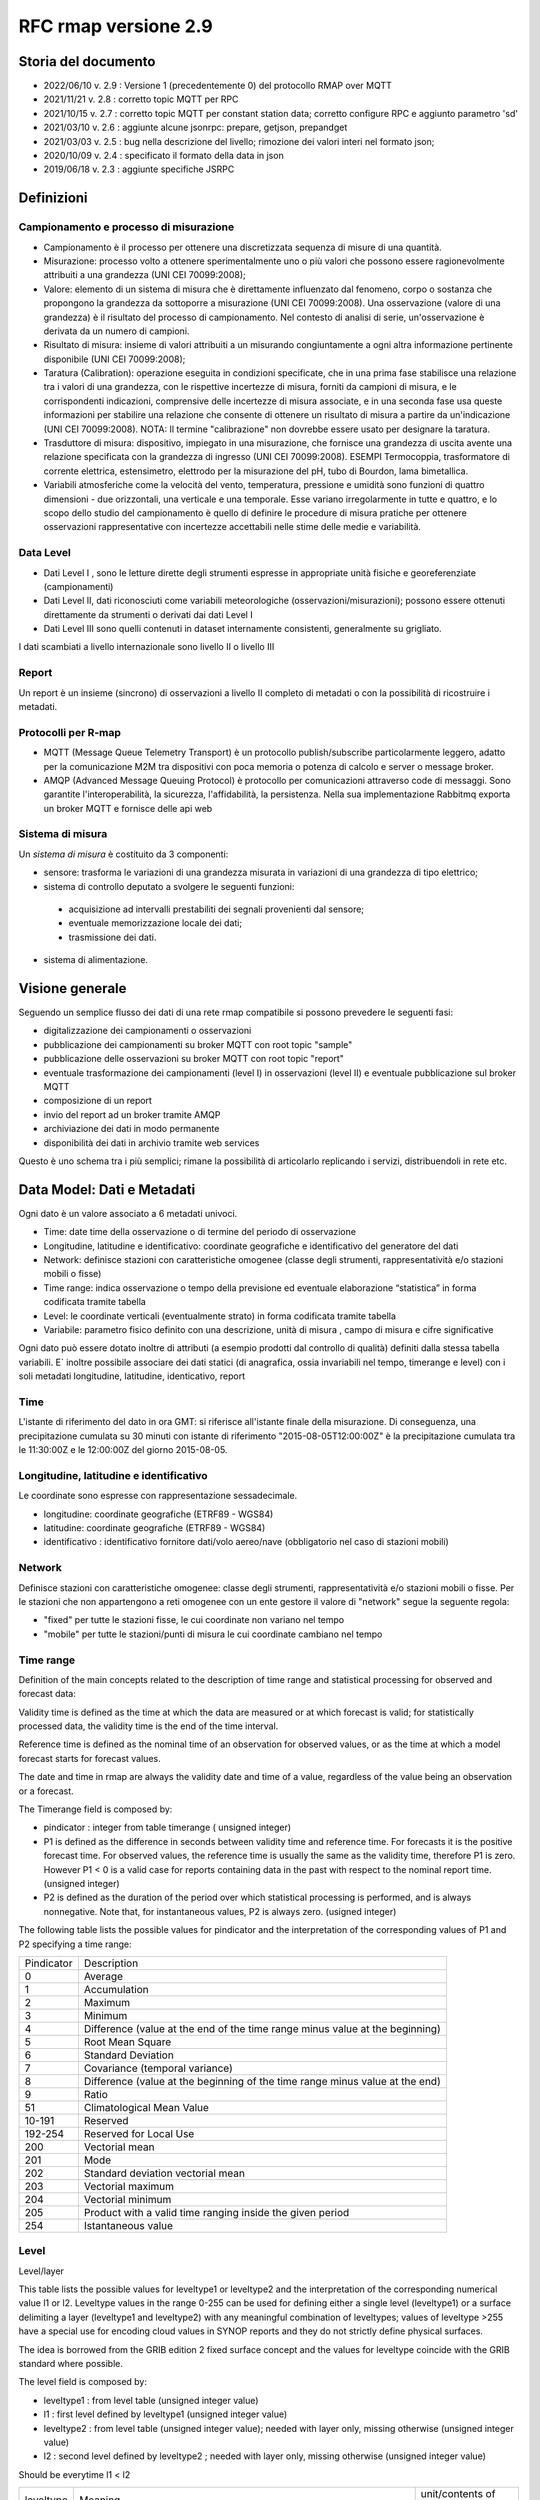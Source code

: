 RFC rmap versione 2.9
=====================

Storia del documento
--------------------

- 2022/06/10 v. 2.9 : Versione 1 (precedentemente 0) del protocollo RMAP over MQTT
- 2021/11/21 v. 2.8 : corretto topic MQTT per RPC
- 2021/10/15 v. 2.7 : corretto topic MQTT per constant station data; corretto configure RPC e aggiunto parametro 'sd'
- 2021/03/10 v. 2.6 : aggiunte alcune jsonrpc: prepare, getjson, prepandget
- 2021/03/03 v. 2.5 : bug nella descrizione del livello; rimozione dei valori interi nel formato json; 
- 2020/10/09 v. 2.4 : specificato il formato della data in json
- 2019/06/18 v. 2.3 : aggiunte specifiche JSRPC

Definizioni
-----------

Campionamento e processo di misurazione
^^^^^^^^^^^^^^^^^^^^^^^^^^^^^^^^^^^^^^^

-  Campionamento è il processo per ottenere una discretizzata sequenza
   di misure di una quantità.
-  Misurazione: processo volto a ottenere sperimentalmente uno o più
   valori che possono essere ragionevolmente attribuiti a una grandezza
   (UNI CEI 70099:2008);
-  Valore: elemento di un sistema di misura che è direttamente
   influenzato dal fenomeno, corpo o sostanza che propongono la
   grandezza da sottoporre a misurazione (UNI CEI 70099:2008). Una
   osservazione (valore di una grandezza) è il risultato del processo di
   campionamento. Nel contesto di analisi di serie, un'osservazione è
   derivata da un numero di campioni.
-  Risultato di misura: insieme di valori attribuiti a un misurando
   congiuntamente a ogni altra informazione pertinente disponibile (UNI
   CEI 70099:2008);
-  Taratura (Calibration): operazione eseguita in condizioni
   specificate, che in una prima fase stabilisce una relazione tra i
   valori di una grandezza, con le rispettive incertezze di misura,
   forniti da campioni di misura, e le corrispondenti indicazioni,
   comprensive delle incertezze di misura associate, e in una seconda
   fase usa queste informazioni per stabilire una relazione che consente
   di ottenere un risultato di misura a partire da un'indicazione (UNI
   CEI 70099:2008). NOTA: Il termine "calibrazione" non dovrebbe essere
   usato per designare la taratura.
-  Trasduttore di misura: dispositivo, impiegato in una misurazione, che
   fornisce una grandezza di uscita avente una relazione specificata con
   la grandezza di ingresso (UNI CEI 70099:2008). ESEMPI Termocoppia,
   trasformatore di corrente elettrica, estensimetro, elettrodo per la
   misurazione del pH, tubo di Bourdon, lama bimetallica.
-  Variabili atmosferiche come la velocità del vento, temperatura,
   pressione e umidità sono funzioni di quattro dimensioni - due
   orizzontali, una verticale e una temporale. Esse variano
   irregolarmente in tutte e quattro, e lo scopo dello studio del
   campionamento è quello di definire le procedure di misura pratiche
   per ottenere osservazioni rappresentative con incertezze accettabili
   nelle stime delle medie e variabilità.

Data Level
^^^^^^^^^^

-  Dati Level I , sono le letture dirette degli strumenti espresse in
   appropriate unità fisiche e georeferenziate (campionamenti)
-  Dati Level II, dati riconosciuti come variabili meteorologiche
   (osservazioni/misurazioni); possono essere ottenuti direttamente da
   strumenti o derivati dai dati Level I
-  Dati Level III sono quelli contenuti in dataset internamente
   consistenti, generalmente su grigliato.

I dati scambiati a livello internazionale sono livello II o livello III

Report
^^^^^^

Un report è un insieme (sincrono) di osservazioni a livello II completo
di metadati o con la possibilità di ricostruire i metadati.

Protocolli per R-map
^^^^^^^^^^^^^^^^^^^^

-  MQTT (Message Queue Telemetry Transport) è un protocollo
   publish/subscribe particolarmente leggero, adatto per la
   comunicazione M2M tra dispositivi con poca memoria o potenza di
   calcolo e server o message broker.
-  AMQP (Advanced Message Queuing Protocol) è protocollo per
   comunicazioni attraverso code di messaggi. Sono garantite
   l'interoperabilità, la sicurezza, l'affidabilità, la persistenza.
   Nella sua implementazione Rabbitmq exporta un broker MQTT e fornisce
   delle api web

Sistema di misura
^^^^^^^^^^^^^^^^^

Un `sistema di misura` è costituito da 3
componenti:

* sensore: trasforma le variazioni di una grandezza misurata in variazioni di una grandezza di tipo elettrico;
* sistema di controllo deputato a svolgere le seguenti funzioni:

 - acquisizione ad intervalli prestabiliti dei segnali provenienti dal
   sensore;
 - eventuale memorizzazione locale dei dati;
 - trasmissione dei dati.

*  sistema di alimentazione.

Visione generale
----------------

Seguendo un semplice flusso dei dati di una rete rmap compatibile si
possono prevedere le seguenti fasi:

-  digitalizzazione dei campionamenti o osservazioni
-  pubblicazione dei campionamenti su broker MQTT con root topic "sample"
-  pubblicazione delle osservazioni su broker MQTT con root topic "report"
-  eventuale trasformazione dei campionamenti (level I) in osservazioni
   (level II) e eventuale pubblicazione sul broker MQTT
-  composizione di un report
-  invio del report ad un broker tramite AMQP
-  archiviazione dei dati in modo permanente
-  disponibilità dei dati in archivio tramite web services

Questo è uno schema tra i più semplici; rimane la possibilità di
articolarlo replicando i servizi, distribuendoli in rete etc.

Data Model: Dati e Metadati
---------------------------

Ogni dato è un valore associato a 6 metadati univoci.

-  Time: date time della osservazione o di termine del periodo di
   osservazione
-  Longitudine, latitudine e identificativo: coordinate geografiche e
   identificativo del generatore del dati
-  Network: definisce stazioni con caratteristiche omogenee (classe
   degli strumenti, rappresentatività e/o stazioni mobili o fisse)
-  Time range: indica osservazione o tempo della previsione ed eventuale
   elaborazione “statistica” in forma codificata tramite tabella
-  Level: le coordinate verticali (eventualmente strato) in forma
   codificata tramite tabella
-  Variabile: parametro fisico definito con una descrizione, unità di
   misura , campo di misura e cifre significative

Ogni dato può essere dotato inoltre di attributi (a esempio prodotti dal
controllo di qualità) definiti dalla stessa tabella variabili. E`
inoltre possibile associare dei dati statici (di anagrafica, ossia
invariabili nel tempo, timerange e level) con i soli metadati
longitudine, latitudine, identicativo, report

Time
^^^^

L'istante di riferimento del dato in ora GMT: si riferisce all'istante
finale della misurazione. Di conseguenza, una precipitazione cumulata su
30 minuti con istante di riferimento "2015-08-05T12:00:00Z" è la
precipitazione cumulata tra le 11:30:00Z e le 12:00:00Z del giorno
2015-08-05.

Longitudine, latitudine e identificativo
^^^^^^^^^^^^^^^^^^^^^^^^^^^^^^^^^^^^^^^^

Le coordinate sono espresse con rappresentazione sessadecimale.

-  longitudine: coordinate geografiche (ETRF89 - WGS84)
-  latitudine: coordinate geografiche (ETRF89 - WGS84)
-  identificativo : identificativo fornitore dati/volo aereo/nave
   (obbligatorio nel caso di stazioni mobili)

Network
^^^^^^^

Definisce stazioni con caratteristiche omogenee: classe degli strumenti,
rappresentatività e/o stazioni mobili o fisse. Per le stazioni che non
appartengono a reti omogenee con un ente gestore il valore di "network"
segue la seguente regola:

-  "fixed" per tutte le stazioni fisse, le cui coordinate non variano
   nel tempo
-  "mobile" per tutte le stazioni/punti di misura le cui coordinate
   cambiano nel tempo

Time range
^^^^^^^^^^

Definition of the main concepts related to the description of time range
and statistical processing for observed and forecast data:

Validity time is defined as the time at which the data are measured or
at which forecast is valid; for statistically processed data, the
validity time is the end of the time interval.

Reference time is defined as the nominal time of an observation for
observed values, or as the time at which a model forecast starts for
forecast values.

The date and time in rmap are always the validity date and time of a
value, regardless of the value being an observation or a forecast.

The Timerange field is composed by:

-  pindicator : integer from table timerange ( unsigned integer)
-  P1 is defined as the difference in seconds between validity time and
   reference time. For forecasts it is the positive forecast time. For
   observed values, the reference time is usually the same as the
   validity time, therefore P1 is zero. However P1 < 0 is a valid case
   for reports containing data in the past with respect to the nominal
   report time. (unsigned integer)
-  P2 is defined as the duration of the period over which statistical
   processing is performed, and is always nonnegative. Note that, for
   instantaneous values, P2 is always zero. (usigned integer)

The following table lists the possible values for pindicator and the
interpretation of the corresponding values of P1 and P2 specifying a
time range:

+-----------------------------------+-----------------------------------+
| Pindicator                        | Description                       |
+-----------------------------------+-----------------------------------+
| 0                                 | Average                           |
+-----------------------------------+-----------------------------------+
| 1                                 | Accumulation                      |
+-----------------------------------+-----------------------------------+
| 2                                 | Maximum                           |
+-----------------------------------+-----------------------------------+
| 3                                 | Minimum                           |
+-----------------------------------+-----------------------------------+
| 4                                 | Difference (value at the end of   |
|                                   | the time range minus value at the |
|                                   | beginning)                        |
+-----------------------------------+-----------------------------------+
| 5                                 | Root Mean Square                  |
+-----------------------------------+-----------------------------------+
| 6                                 | Standard Deviation                |
+-----------------------------------+-----------------------------------+
| 7                                 | Covariance (temporal variance)    |
+-----------------------------------+-----------------------------------+
| 8                                 | Difference (value at the          |
|                                   | beginning of the time range minus |
|                                   | value at the end)                 |
+-----------------------------------+-----------------------------------+
| 9                                 | Ratio                             |
+-----------------------------------+-----------------------------------+
| 51                                | Climatological Mean Value         |
+-----------------------------------+-----------------------------------+
| 10-191                            | Reserved                          |
+-----------------------------------+-----------------------------------+
| 192-254                           | Reserved for Local Use            |
+-----------------------------------+-----------------------------------+
| 200                               | Vectorial mean                    |
+-----------------------------------+-----------------------------------+
| 201                               | Mode                              |
+-----------------------------------+-----------------------------------+
| 202                               | Standard deviation vectorial mean |
+-----------------------------------+-----------------------------------+
| 203                               | Vectorial maximum                 |
+-----------------------------------+-----------------------------------+
| 204                               | Vectorial minimum                 |
+-----------------------------------+-----------------------------------+
| 205                               | Product with a valid time ranging |
|                                   | inside the given period           |
+-----------------------------------+-----------------------------------+
| 254                               | Istantaneous value                |
+-----------------------------------+-----------------------------------+

Level
^^^^^

Level/layer

This table lists the possible values for leveltype1 or leveltype2 and
the interpretation of the corresponding numerical value l1 or l2.
Leveltype values in the range 0-255 can be used for defining either a
single level (leveltype1) or a surface delimiting a layer (leveltype1
and leveltype2) with any meaningful combination of leveltypes; values of
leveltype >255 have a special use for encoding cloud values in SYNOP
reports and they do not strictly define physical surfaces.

The idea is borrowed from the GRIB edition 2 fixed surface concept and
the values for leveltype coincide with the GRIB standard where possible.

The level field is composed by:

-  leveltype1 : from level table (unsigned integer value)
-  l1 : first level defined by leveltype1 (unsigned integer value)
-  leveltype2 : from level table (unsigned integer value); needed with layer only,
   missing otherwise (unsigned integer value)
-  l2 : second level defined by leveltype2 ; needed with layer only,
   missing otherwise (unsigned integer value)

Should be everytime l1 < l2

+-----------------------+-----------------------+-----------------------+
| leveltype             | Meaning               | unit/contents of      |
|                       |                       | l1/l2                 |
+-----------------------+-----------------------+-----------------------+
| 0                     | Reserved              |                       |
+-----------------------+-----------------------+-----------------------+
| 1                     | Ground or Water       |                       |
|                       | Surface               |                       |
+-----------------------+-----------------------+-----------------------+
| 2                     | Cloud Base Level      |                       |
+-----------------------+-----------------------+-----------------------+
| 3                     | Level of Cloud Tops   |                       |
+-----------------------+-----------------------+-----------------------+
| 4                     | Level of 0C Isotherm  |                       |
+-----------------------+-----------------------+-----------------------+
| 5                     | Level of Adiabatic    |                       |
|                       | Condensation Lifted   |                       |
|                       | from the Surface      |                       |
+-----------------------+-----------------------+-----------------------+
| 6                     | Maximum Wind Level    |                       |
+-----------------------+-----------------------+-----------------------+
| 7                     | Tropopause            |                       |
+-----------------------+-----------------------+-----------------------+
| 8                     | Nominal Top of the    |                       |
|                       | Atmosphere            |                       |
+-----------------------+-----------------------+-----------------------+
| 9                     | Sea Bottom            |                       |
+-----------------------+-----------------------+-----------------------+
| 10-19                 | Reserved              |                       |
+-----------------------+-----------------------+-----------------------+
| 20                    | Isothermal Level      | K/10                  |
+-----------------------+-----------------------+-----------------------+
| 21-99                 | Reserved              |                       |
+-----------------------+-----------------------+-----------------------+
| 100                   | Isobaric Surface      | Pa                    |
+-----------------------+-----------------------+-----------------------+
| 101                   | Mean Sea Level        |                       |
+-----------------------+-----------------------+-----------------------+
| 102                   | Specific Altitude     | mm                    |
|                       | Above Mean Sea Level  |                       |
+-----------------------+-----------------------+-----------------------+
| 103                   | Specified Height      | mm                    |
|                       | Level Above Ground    |                       |
+-----------------------+-----------------------+-----------------------+
| 104                   | Sigma Level           |                       |
+-----------------------+-----------------------+-----------------------+
| 105                   | Hybrid Level          |                       |
+-----------------------+-----------------------+-----------------------+
| 106                   | Depth Below Land      | mm                    |
|                       | Surface               |                       |
+-----------------------+-----------------------+-----------------------+
| 107                   | Isentropic (theta)    | K/10                  |
|                       | Level                 |                       |
+-----------------------+-----------------------+-----------------------+
| 108                   | Level at Specified    | Pa                    |
|                       | Pressure Difference   |                       |
|                       | from Ground to Level  |                       |
+-----------------------+-----------------------+-----------------------+
| 109                   | Potential Vorticity   | 10-9 K m2 kg-1 s-1    |
|                       | Surface               |                       |
+-----------------------+-----------------------+-----------------------+
| 110                   | Reserved              |                       |
+-----------------------+-----------------------+-----------------------+
| 111                   | Eta (NAM) Level (see  | 1/10000               |
|                       | note below)           |                       |
+-----------------------+-----------------------+-----------------------+
| 112                   | 116 Reserved          |                       |
+-----------------------+-----------------------+-----------------------+
| 117                   | Mixed Layer Depth     | mm                    |
+-----------------------+-----------------------+-----------------------+
| 118-159               | Reserved              |                       |
+-----------------------+-----------------------+-----------------------+
| 160                   | Depth Below Sea Level | mm                    |
+-----------------------+-----------------------+-----------------------+
| 161-191               | Reserved              |                       |
+-----------------------+-----------------------+-----------------------+
| 200                   | Entire atmosphere     |                       |
|                       | (considered as a      |                       |
|                       | single layer)         |                       |
+-----------------------+-----------------------+-----------------------+
| 201                   | Entire ocean          |                       |
|                       | (considered as a      |                       |
|                       | single layer)         |                       |
+-----------------------+-----------------------+-----------------------+
| 204                   | Highest tropospheric  |                       |
|                       | freezing level        |                       |
+-----------------------+-----------------------+-----------------------+
| 206                   | Grid scale cloud      |                       |
|                       | bottom level          |                       |
+-----------------------+-----------------------+-----------------------+
| 207                   | Grid scale cloud top  |                       |
|                       | level                 |                       |
+-----------------------+-----------------------+-----------------------+
| 209                   | Boundary layer cloud  |                       |
|                       | bottom level          |                       |
+-----------------------+-----------------------+-----------------------+
| 210                   | Boundary layer cloud  |                       |
|                       | top level             |                       |
+-----------------------+-----------------------+-----------------------+
| 211                   | Boundary layer cloud  |                       |
|                       | layer                 |                       |
+-----------------------+-----------------------+-----------------------+
| 212                   | Low cloud bottom      |                       |
|                       | level                 |                       |
+-----------------------+-----------------------+-----------------------+
| 213                   | Low cloud top level   |                       |
+-----------------------+-----------------------+-----------------------+
| 214                   | Low cloud layer       |                       |
+-----------------------+-----------------------+-----------------------+
| 215                   | Cloud ceiling         |                       |
+-----------------------+-----------------------+-----------------------+
| 220                   | Planetary Boundary    |                       |
|                       | Layer                 |                       |
+-----------------------+-----------------------+-----------------------+
| 222                   | Middle cloud bottom   |                       |
|                       | level                 |                       |
+-----------------------+-----------------------+-----------------------+
| 223                   | Middle cloud top      |                       |
|                       | level                 |                       |
+-----------------------+-----------------------+-----------------------+
| 224                   | Middle cloud layer    |                       |
+-----------------------+-----------------------+-----------------------+
| 232                   | High cloud bottom     |                       |
|                       | level                 |                       |
+-----------------------+-----------------------+-----------------------+
| 233                   | High cloud top level  |                       |
+-----------------------+-----------------------+-----------------------+
| 234                   | High cloud layer      |                       |
+-----------------------+-----------------------+-----------------------+
| 235                   | Ocean Isotherm Level  | K/10                  |
+-----------------------+-----------------------+-----------------------+
| 240                   | Ocean Mixed Layer     |                       |
+-----------------------+-----------------------+-----------------------+
| 241                   | Ordered Sequence of   |                       |
|                       | Data                  |                       |
+-----------------------+-----------------------+-----------------------+
| 242                   | Convective cloud      |                       |
|                       | bottom level          |                       |
+-----------------------+-----------------------+-----------------------+
| 243                   | Convective cloud top  |                       |
|                       | level                 |                       |
+-----------------------+-----------------------+-----------------------+
| 244                   | Convective cloud      |                       |
|                       | layer                 |                       |
+-----------------------+-----------------------+-----------------------+
| 245                   | Lowest level of the   |                       |
|                       | wet bulb zero         |                       |
+-----------------------+-----------------------+-----------------------+
| 246                   | Maximum equivalent    |                       |
|                       | potential temperature |                       |
|                       | level                 |                       |
+-----------------------+-----------------------+-----------------------+
| 247                   | Equilibrium level     |                       |
+-----------------------+-----------------------+-----------------------+
| 248                   | Shallow convective    |                       |
|                       | cloud bottom level    |                       |
+-----------------------+-----------------------+-----------------------+
| 249                   | Shallow convective    |                       |
|                       | cloud top level       |                       |
+-----------------------+-----------------------+-----------------------+
| 251                   | Deep convective cloud |                       |
|                       | bottom level          |                       |
+-----------------------+-----------------------+-----------------------+
| 252                   | Deep convective cloud |                       |
|                       | top level             |                       |
+-----------------------+-----------------------+-----------------------+
| 253                   | Lowest bottom level   |                       |
|                       | of supercooled liquid |                       |
|                       | water layer           |                       |
+-----------------------+-----------------------+-----------------------+
| 254                   | Highest top level of  |                       |
|                       | supercooled liquid    |                       |
|                       | water layer           |                       |
+-----------------------+-----------------------+-----------------------+
| 256                   | Clouds                |                       |
+-----------------------+-----------------------+-----------------------+
| 257                   | Information about the |                       |
|                       | station that          |                       |
|                       | generated the data    |                       |
+-----------------------+-----------------------+-----------------------+
| 258                   | (use when ltype1=256) |                       |
|                       | Cloud Data group, L1  |                       |
|                       | = 1 low clouds, 2     |                       |
|                       | middle clouds, 3 high |                       |
|                       | clouds, 0 others      |                       |
+-----------------------+-----------------------+-----------------------+
| 259                   | (use when ltype1=256) |                       |
|                       | Individual cloud      |                       |
|                       | groups, L1 = group    |                       |
|                       | number                |                       |
+-----------------------+-----------------------+-----------------------+
| 260                   | (use when ltype1=256) |                       |
|                       | Cloud drift, L1 =     |                       |
|                       | group number          |                       |
+-----------------------+-----------------------+-----------------------+
| 261                   | (use when ltype1=256) |                       |
|                       | Cloud elevation, L1 = |                       |
|                       | group number; (use    |                       |
|                       | when ltype1=264) L2 = |                       |
|                       | swell wave group      |                       |
|                       | number                |                       |
+-----------------------+-----------------------+-----------------------+
| 262                   | (use when ltype1=256) |                       |
|                       | Direction and         |                       |
|                       | elevation of clouds,  |                       |
|                       | L1 is ignored         |                       |
+-----------------------+-----------------------+-----------------------+
| 263                   | (use when ltype1=256) |                       |
|                       | Cloud groups with     |                       |
|                       | bases below station   |                       |
|                       | level, L1 = group     |                       |
|                       | number                |                       |
+-----------------------+-----------------------+-----------------------+
| 264                   | Waves                 |                       |
+-----------------------+-----------------------+-----------------------+
| 265                   | Non-physical data     | engineering ordinal   |
|                       | level                 | level                 |
+-----------------------+-----------------------+-----------------------+

Variabile
^^^^^^^^^

La tabella B (vedi codifica BUFR del WMO) descrive i dati e la loro
eventuale codifica.

I dati possono essere inviati come numeri a virgola mobile o stringhe di caratteri.
Il formato consigliato è quello a stringhe di caratteri per
evitare problemi di troncamento nella rappresentazione dei valori
visto che al suo interno la rappresentazione è intera.
La rappresentazione di valori numerici nel formato a stringa di caratteri  si ottiene 
convertendo la rappresentazione del valore in intero con segno in
una rappresentazione decimale in una stringa (es. "27315" per una
temperatura di 273.15K) Il valore intero con segno si ottiene
moltiplicando il valore rappresentato con la unità di misura
descritta da "units" per il fattore di scala "scale".

Le restanti colonne della tabella B vengono utilizzate nella de/codifica
in formato Bufr e Crex. Fare riferimento a
http://www.wmo.int/pages/prog/www/WMOCodes.html

Description
^^^^^^^^^^^

The description in table B is a simple description of the data.

Units
^^^^^

The units of Table B entries refer to the format of how the data is
represented. The data may be numeric or character. When data is in
character form, the character representation is always according to the
CCITT International Alphabet No. 5. The units may also refer to a code
or flag table, where the code or flag table is described in the WMO
Manual On Codes or if not provided by WMO defined as local table. Other
units are in Standard International (SI) units, such as meters or
degrees Kelvin.

Scale
^^^^^

The scale refers to the power of 10 that the element has been multiplied
by in order to retain the desired precision in the transmitted data when
the integer format is used. For example, the units of temperature are
whole Kelvin degrees in Table B. But this is not precise enough for most
usages, therefore the elements are to be multipli ed by 100 (10^2) so
that the transmitted precision will be centidegrees, a more useful
precision. On the other hand, the (SI) unit of pressure in Table B is
Pascal, a rather small unit that would result in unnecessarily precise
numbers being transmitted. The BUFR Ta ble B calls for pressure to be
divided by 10 (10^-1) resulting in a transmitted unit of 10ths of hPa,
or tenths of millibars, a more reasonable precision for meteorological
usage.

Other values in the table B used in Bufr de/coding
^^^^^^^^^^^^^^^^^^^^^^^^^^^^^^^^^^^^^^^^^^^^^^^^^^

The reference value is a value that is to be subtracted from the data
after multiplication by the scale factor, if any, before encoding into
Section 4 in order to produce, in all cases, a positive value. In the
case of lati tude and longitude, south latitude and west longitude are
negative before applying the refe rence value. If, for example, a
position of 35.50 degrees south latitude were being encoded, multiplying
-35.50 by 100 (scale of 2) would produce -3550. Subtracting the refere
nce value -9000 would give 5450 that would be encoded.

To obtain the original value in decoding, adding back the -9000
reference value to 5450 would result in -3550, then dividing by the
scale (100) would obtain -35.50.

The data width of Table B entries is a count of how many bits the
largest possible value of an individual data item occupies.

Tabella variabile (B table)
^^^^^^^^^^^^^^^^^^^^^^^^^^^

B table example; SAMPLE VALUES ONLY ! (the full table is big !)

Get the full table from:
https://github.com/ARPA-SIMC/dballe/blob/master/tables/dballe.txt

+-----------------+-----------------+-----------------+-----------------+
| Code            | Description     | Units           | Scale           |
+-----------------+-----------------+-----------------+-----------------+
| 001001          | WMO BLOCK       | Numeric         | 0               |
|                 | NUMBER          |                 |                 |
+-----------------+-----------------+-----------------+-----------------+
| 001002          | WMO STATION     | Numeric         | 0               |
|                 | NUMBER          |                 |                 |
+-----------------+-----------------+-----------------+-----------------+
| 001006          | AIRCRAFT FLIGHT | Character       | 0               |
|                 | NUMBER          |                 |                 |
+-----------------+-----------------+-----------------+-----------------+
| 001007          | SATELLITE       | CODE TABLE 1007 | 0               |
|                 | IDENTIFIER      |                 |                 |
+-----------------+-----------------+-----------------+-----------------+
| 001008          | AIRCRAFT        | Character       | 0               |
|                 | REGISTRATION    |                 |                 |
|                 | NUMBER OR OTHER |                 |                 |
|                 | IDENTIFICATION  |                 |                 |
+-----------------+-----------------+-----------------+-----------------+
| 001011          | SHIP OR MOBILE  | Character       | 0               |
|                 | LAND STATION    |                 |                 |
|                 | IDENTIFIER      |                 |                 |
+-----------------+-----------------+-----------------+-----------------+
| 001012          | DIRECTION OF    | DEGREE TRUE     | 0               |
|                 | MOTION OF       |                 |                 |
|                 | MOVING          |                 |                 |
|                 | OBSERVING       |                 |                 |
|                 | PLATFORM*\*     |                 |                 |
+-----------------+-----------------+-----------------+-----------------+
| 001013          | SPEED OF MOTION | M/S             | 0               |
|                 | OF MOVING       |                 |                 |
|                 | OBSERVING       |                 |                 |
|                 | PLATFORM\*      |                 |                 |
+-----------------+-----------------+-----------------+-----------------+
| 012101          | TEMPERATURE/DRY | K               | 2               |
|                 | -BULB           |                 |                 |
|                 | TEMPERATURE     |                 |                 |
+-----------------+-----------------+-----------------+-----------------+
| 012102          | WET-BULB        | K               | 2               |
|                 | TEMPERATURE     |                 |                 |
+-----------------+-----------------+-----------------+-----------------+
| 012103          | DEW-POINT       | K               | 2               |
|                 | TEMPERATURE     |                 |                 |
+-----------------+-----------------+-----------------+-----------------+

Formati
-------

L'accentramento dei dati della rete comprende due passaggi:

-  composizione di un report composto da una selezione di osservazioni
   (sincrone) di tipo II
-  invio a un concentratore tramite protocollo AMQP

BUFR
^^^^

Il formato BUFR è definito dal WMO:
http://www.wmo.int/pages/prog/www/WMOCodes.html

Sono utilizzabili solo alcuni template definiti dal WMO o da ECMWF:

-  acars-ecmwf - ACARS ECMWF (4.145)
-  acars-wmo - ACARS WMO
-  airep-ecmwf - AIREP ECMWF (4.142)
-  amdar-ecmwf - AMDAR ECMWF (4.144)
-  amdar-wmo - AMDAR WMO
-  buoy - Buoy (1.21)
-  metar - Metar (0.140)
-  pilot-ecmwf - Pilot (2.91)
-  pilot-wmo - Pilot (2.1, 2.2, 2.3)
-  pollution - Pollution (8.171)
-  ship - Synop ship (autodetect)
-  ship-abbr - Synop ship (abbreviated) (1.9)
-  ship-auto - Synop ship (auto) (1.13)
-  ship-plain - Synop ship (normal) (1.11)
-  ship-reduced - Synop ship (reduced) (1.19)
-  ship-second - Synop ship (second record) (1.12)
-  ship-wmo - Ship WMO
-  synop-ecmwf - Synop ECMWF (autodetect) (0.1)
-  synop-ecmwf-auto - Synop ECMWF land auto (0.3)
-  synop-ecmwf-land - Synop ECMWF land (0.1)
-  synop-ecmwf-land-high - Synop ECMWF land high level station (0.1)
-  synop-wmo - Synop WMO (0.1)
-  temp-ecmwf - Temp ECMWF (autodetect)
-  temp-ecmwf-land - Temp ECMWF land (2.101)
-  temp-ecmwf-ship - Temp ECMWF ship (2.102)
-  temp-radar - Temp radar doppler wind profile (6.1)
-  temp-ship - Temp ship (autodetect)
-  temp-wmo - Temp WMO (2.101)

E' possibile e consigliato usare un template denominato "generic"
specifico per il Data Model descritto sopra con il quale è possibile la
codifica di tutti i dati pubblicabili secondo lo standard RMAP.

generic template
^^^^^^^^^^^^^^^^

Il template generic non è qui documentato in quanto al momento non
esistono specifiche stabili. Per la scrittura e lettura di un messaggio
BUFR con template "generic" si consiglia vivamente l'utilizzo della
libreria software DB-all.e https://github.com/ARPA-SIMC/dballe anche
tramite tools disponibili.

Json
^^^^

Ogni oggetto json è un report con tutti i dati di una certa stazione per
un certo istante di riferimento.

La stazione è identificata univocamente dai seguenti campi:

-  \`ident`: identificativo della stazione (necessario solo se
   la stazione è mobile, nullo per stazioni fisse).
-  \`lon`: longitudine
-  \`lat`: latitudine
-  \`network`: nome della rete a cui appartiene la stazione (minuscolo).

Le latitudini e longitudini devono essere scritte come coordinate
geodetiche espresse in sessadecimale, come numero intero dopo aver
moltiplicato per 10^5 (quindi espresso in 10^-5 gradi sessadecimali).

L'istante di riferimento è il campo \`datetime\` che si
riferisce all'istante finale della misurazione. Di conseguenza, una
precipitazione cumulata su 30 minuti con istante di riferimento
"2015-08-05T12:00:00Z" è la precipitazione cumulata tra le 11:30:00Z e
le 12:00:00Z del giorno 2015-08-05.
Il formato è ISO 8601 con alcune limitazioni:
``YYYY-MM-DDTHH:MM:SSZ``. Uno spazio è accettato al posto di ``T``,
il carattere ``Z`` alla fine può essere omesso. Il formato
``YYYY-MM-DDTHH:MM:SSZ`` rimane quello consigliato.

I dati sono nel campo \`data\` sotto forma di array. Ogni elemento
dell'array è un oggetto con i seguenti campi:

-  livello: coordinate verticali. Si veda il capitolo dedicato.
-  timerange: definisce il periodo di tempo e l'eventuale processamento
   (e.g. dato istantaneo, media oraria, etc). Si veda il capitolo
   dedicato.
-  vars: oggetto i cui campi sono i codici della tabella B locale, i.e.
   i parametri misurati (vedi tabella relativa). Ognuno di questi è
   associato ad un oggetto con i campi \`v\` (il valore) e \`a\`
   (oggetto degli attributi del dato, in cui i campi sono altri codici
   della tabella B a cui è associato un valore).

Tra questi, un solo elemento non ha i campi \`level\` e \`timerange`.
Tali dati sono relativi a dati invarianti della stazione in se (e.g. il
nome, l'altezza, etc.)

Esempio
^^^^^^^

Stazione fissa (`ident: null`) delle rete (`network`) \`rer\`
posizionata nel punto \`(9.15454, 4451485)\` (`lon`, \`lat`) con i
seguenti dati (`data`) statici (l'elemento dell'array che non ha
\`level\` e \`timerange`):

-  Nome della stazione (`B01019`): 'Torriglia'
-  Altezza della stazione (`B07030`): 769.0m
-  Altezza barometrica della stazione (`B07031`): 769.0m

E per l'istante di riferimento "2015-07-30T15:30:00Z" ha registrato i
seguenti dati:

-  Al suolo (`level: [1, null, null, null]`) le seguenti cumulate orarie
   (`timerange: [1, 0, 3600]`):

   -  Precipitazione (`B13011`): 0.0

-  A 2m dal suolo (`level: [103, 2000, null, null]`) i seguenti valori
   istantanei:

   -  Temperatura (`B12101`): 297.15K. Il dato è stato invalidato
      manualmente (attributo \`B33196: 1`).
   -  Umidità relativa (`B13003`): 50%

::      

   {
       "ident": null,
       "network": "rer",
       "lon": 915454,
       "date": "2015-07-30T15:30:00Z",
       "lat": 4451485,
       "data": [
           {
               "vars": {
                   "B01019": {
                       "v": "Torriglia"
                   },
                   "B07030": {
                       "v": 769.0
                   },
                   "B07031": {
                       "v": 769.0
                   }
               }
           },
           {
               "timerange": [
                   1,
                   0,
                   3600
               ],
               "vars": {
                   "B13011": {
                       "a": {
                       },
                       "v": 0.0
                   }
               },
               "level": [
                   1,
                   null,
                   null,
                   null
               ]
           },
           {
               "timerange": [
                   254,
                   0,
                   0
               ],
               "vars": {
                   "B12101": {
                       "a": {
                           "B33196": 1
                       },
                       "v": 297.15
                   },
                   "B13003": {
                       "a": {
                       },
                       "v": 50
                   }
               },
               "level": [
                   103,
                   2000,
                   null,
                   null
               ]
           }
       ]
   }


JSON Lines text format
^^^^^^^^^^^^^^^^^^^^^^

In alternativa al formato json è possibile utilizzare questa variante
che in molti casi risulta vantaggiosa.

La documentazione del formato JSON Lines text format, chiamato anche
newline-delimited JSON è reperibile qui: http://jsonlines.org/

Protocolli
----------

L'accentramento dei dati della rete può essere effettuato a differenti
livelli determinati dall'hardware disponibile, dal tipo di connettività
e dai dati da inviare:

-  invio dei dati (campionamenti o osservazioni) a un broker tramite
   protocollo MQTT
-  invio di un report composto da un insieme di osservazioni (sincrone)
   di tipo II a un broker tramite protocollo AMQP

Dati e Metadati su MQTT
^^^^^^^^^^^^^^^^^^^^^^^

Versioni del protocollo utilizzabili
^^^^^^^^^^^^^^^^^^^^^^^^^^^^^^^^^^^^

MQTT protocol versions 3.1 and 3.1.1

Non utilizzare SSL/TLS

Autenticazione
^^^^^^^^^^^^^^

MQTT provides username/password authentication as part of the protocol.
To pubblish mqtt messages on a rmap server follow standard registration
procedure on rmap server and get username and password.

Quality of Service
^^^^^^^^^^^^^^^^^^

E possibile utilizzare Quality of Service 0 o 1. Ovviamente quando
possibile è consigliato utilizzare QoS 1.

Client ID
^^^^^^^^^

MQTT 3.1.1 allows clients to connect with a zero length client id and
have the broker generate a client id for them. Use this method as
alternative method to the only allowed method that is to use an ID
starting with the username used in authentication.

.. _data-level-1:


Root topics
^^^^^^^^^^^

root topic:

::

   <version>/<data_level>


maint topic:

::

   <version>/maint


rpc topic:

::

   <version>/rpc



Version
^^^^^^^

Versione del protocollo RMAP over MQTT

attualmente corrisponde alla versione:

::

   1


Data Level
^^^^^^^^^^

-  I dati pubblicati nel root topic MQTT:

   ::

      sample

appartengono solo al data level type I

-  I dati pubblicati nel root topic MQTT:

   ::

      report

appartengono solo al data level type II

Stato della connessione
^^^^^^^^^^^^^^^^^^^^^^^

Alla connessione deve essere inviato dalla stazione una eventuale
segnalazione di sconnessione gestita male con will (retained):

::
   
   <roottopic>/USER/IDENT/COORDS/NETWORK/254,0,0/265,0,-,-/B01213/

payload : **{'v': 'error01'}**

poi questo messaggio viene "ricoperto" con:

::
   
   <mainttopic>/USER/IDENT/COORDS/NETWORK/254,0,0/265,0,-,-/B01213/

payload : **{ "v": "conn"}**

alla disconnessione allo stesso topic dovrà essere inviato:

payload : **{ 'v': 'disconn'}**

Data e Constant Data
^^^^^^^^^^^^^^^^^^^^

Data
''''

Ogni topic corrisponde ai metadati univoci, mentre il payload è composto
dal valore, eventuali attributi e dall'instante temporale. Json è il
formato per il payload.

Forma simbilica del topic:

::
   
   <roottopic>/USER/IDENT/COORDS/NETWORK/TRANGE/LEVEL/VAR

-  **USER**: utente che pubblica i dati
-  **IDENT**: identificativo della stazione per stazioni mobili, “”
   (campo vuoto) per stazioni fisse
-  **COORDS**: nella forma lon,lat. Le coordinate sono espresse con
   rappresentazione sessadecimale nella forma int(valore*10^5) con
   eventuale segno negativo
-  **NETWORK**: etichetta massimo 16 caratteri
-  **TRANGE**: nella forma indicator,p1,p2; Indicator e p2 interi senza
   segno, p1 intero con eventuale segno negativo. “-” per valori non
   significativi
-  **LEVEL**: nella forma type1,l1,type2,l2; Type1, type2 interi con
   eventuale segno negativo, l1e l2 interi con eventuale segno negativo.
   “-” per valori non significativi
-  **VAR**: nella forma BXXYYY come da tabelle B codice BUFR WMO

Il payload è in formato JSON: **{ “v”: VALUE, “t”: TIME, “a”: {
“BXXYYY”: VALUE, … } }**

-  **VALUE**: valore in formato intero o a virgola mobile o stringa
   (vedi specifiche precedenti)
-  **TIME**: formato YYYY-mm-ddTHH:MM:SS.MSC (secondi e millisecondi
   opzionali) un sottoinsime delle specifiche in
   https://tools.ietf.org/html/rfc3339

Gli attributi (“a”) solitamente per controllo di qualità sono opzionali;
la chiave fa riferimento alla tabella B e VALUE ha la stessa
rappresentazione di VALUE descritto sopra.

Constant Data
'''''''''''''

I metadati per i dati costanti (anagrafica) sono caratterizzati da
questo topic:

::
   
   <roottopic>/USER/IDENT/COORDS/NETWORK/-,-,-/-,-,-,-/VAR

con payload simile a quello dei dati, in particolare dovrà essere omessa
la chiave “t”.

payload : **{ “v”: VALUE, “a”: { “BXXYYY”: VALUE, … } }**

Estensioni
^^^^^^^^^^

Queste estensioni sono state create per ottimizzare in alcuni casi
l'invio dei dati. Possono essere utilizzate solo quando il loro utilizzo
comporti un risparmio sul numero di byte necessari per la trasmissione.

Prima forma contratta tabella D
'''''''''''''''''''''''''''''''

In questa forma contratta non è previsto l'invio di attributi del dato.
In questa forma contratta non è necessario inviare messaggi relativi
allo stato della connessione.

Il topic e come quello della forma standard senza l'ultimo parametro
"VAR". Ad esempio:

::
   
   <roottopic>/myuser//1131908,4449301/fixed/254,0,0/103,2000,-,-

Il payload prevede due parametri:

-  'd' che descrive quale elemento della tabella D è preso in
   considerazione
-  'p' con un array di valori corrispondenti ai "VAR" descritti
   nell'elemento in tabella D

Ad esempio:

::
   
   {"d":50,"p":[1,2,3,4,5,6,7,8,9,10,11,12,13,14,15,16,17,18,19,20,21,22,23,24]}

Tabella D
         
::
   
   dtable={"50":["B49198","B49199","B49200","B49201","B49202","B49203","B49204",
                 "B49205","B49206","B49207","B49208","B49209","B49210","B49211",
                 "B49212","B49213","B49214","B49215","B49216","B49217","B49218",
                 "B49219","B49220","B49221"],
           "51":["B11211","B11212","B11213","B11214","B11215","B11216"],
           "52":["B49198","B49199","B49200","B49201","B49202","B49203","B49204",
                 "B49205","B49206","B49207","B49208","B49209"]}

Seconda forma contratta tabella E
'''''''''''''''''''''''''''''''''

In questa forma contratta non è previsto l'invio di attributi del dato.
In questa forma contratta non è necessario inviare messaggi relativi
allo stato della connessione. Il topic e come quello della forma
standard senza i parametri "VAR", "LEVEL" e "TRANGE". Ad esempio:

::
   
   <roottopic>/myuser//1131908,4449301/fixed

Il payload prevede due parametri:

-  ''e' che descrive quale elemento della tabella E è preso in
   considerazione
-  'p' con un array di valori corrispondenti ai "VAR", "LEVEL" e
   'TRANGE' descritti nell'elemento in tabella E

Ad esempio:

::
   
   {"p":[27315,73],"e":1}

Tabella E
         
::
   
   # template 1: temperature and humidity``
     etable={"1":{"B12101"={"timerange":"254,0,0","level":"103,2000,-,-"},
                  "B13003"={"timerange":"254,0,0","level":"103,2000,-,-"}},
   # template 2: temperature, humidity and PM2.5
             "2":{"B12101"]={"timerange":"254,0,0","level":"103,2000,-,-"},
                  "B13003"]={"timerange":"254,0,0","level":"103,2000,-,-"},
                  "B15198"]={"timerange":"254,0,0","level":"103,2000,-,-"}}
   }

Remote procedure over MQTT
^^^^^^^^^^^^^^^^^^^^^^^^^^

Le RPC sono in formato json (json-rpc) e utilizzano due topics MQTT:

-  topiccom è il topic utilizzato per l'invio delle richieste RPC al
   server

::
   
   <rpctopic>/USER/IDENT/COORDS/NETWORK/com

-  topicres è il topic utilizzato dal server per le
   risposte.

::
   
   <rpctopic>/USER/IDENT/COORDS/NETWORK/res
   
IDENT corrisponde all'utente utilizzato per l'autenticazione al broker MQTT.

Il payload seguirà le specifiche `JSON-RPC 2.0
Specification <https://www.jsonrpc.org/specification>`__

Ogni payload comando/risposta Jsonrpc non deve superare i 144 caratteri.

Non sono ammessi accessi concorrenziali e ogni utente è tenuto a gestire
di conseguenza gli accessi.

Remote procedure supportate
'''''''''''''''''''''''''''

configure
      

Configura la stazione.

parametri:

-  bool reset: se true riporta le configurazioni ai valori di default e
   rimuove ogni sensore precedentemente configurato; questa operazione è
   la prima ad essere effettuata dal server (default false)
-  char datalevel: "sample" o "report"; prima parte del topic di
   pubblicazione su MQTT per i dati (default "report")
-  char network: "fixed" o "mobile"; prima parte del topic di
   pubblicazione su MQTT per i dati (default "fixed")
-  int lat: latitudine espressa con rappresentazione sessadecimale nella
   forma int(valore*10^5) con eventuale segno negativo
-  int lon: longitudine espressa con rappresentazione sessadecimale
   nella forma int(valore*10^5) con eventuale segno negativo
-  char mqttmainttopic: prima parte del topic di pubblicazione su MQTT per
   i messaggi di funzionamento (default "maint")
-  int sampletime: intervallo tra le misure in secondi (default 900)
-  char mqttserver: server MQTT (default "rmap.cc")
-  char mqttuser: MQTT user ( no default)
-  char mqttpass: MQTT password ( no default)
-  char ntpserver: NTP server (no default)
-  array int[6] date: set date and time [esempio: 2014,2,10,18,45,18]
   (no default)
-  array byte mac[6]: ethernet mac address (esempio: use (0,0,0,0,0,1)
   for board1, use (0,0,0,0,0,2) for board2 etc.) (no default)
-  JSON object sd:
   
   -  char btable: constant station data (e.g. station name and heigth)
      coded as described by bufr table B btable and written as string

-  bool save: if true save configuration into permanent memory; questa
   operazione è l'ultima ad essere effettuata dal server (default false)
-  array sens:

   -  char tr: timerange (esempio: '1,0,60') (no default)
   -  char lev: level (esempio '1,-,-,-') (no default)
   -  char var: variabile tabella B (esempio 'B13011') (no default)
   -  any ext: configurazione relativa a una implementazione specifica
      di un sensore nella stazione OPZIONALE:
      
ad esempio nella implementazione Stima ext contiene:

-  char driver: driver locale del sensore
-  char type: driver remoto
-  int address: address I2C

esempi:

-  reset, configurazione e salvatataggio in una unica RPC

::
   
   {"jsonrpc": "2.0", "method": "configure", "params": {"reset":true,"save":true,"mqttserver":"rmap.cc", "sensors":[{"mqttpath":"105,2000,,/1,0,900", ext":{"driver":"HIH"}}]}, "id": 0}

-  reset, configurazione, addizione sensori e salvataggio in differenti
   RPC

::

   {"jsonrpc": "2.0", "method": "configure", "params": {"reset":true,}, "id": 0}
   {"jsonrpc": "2.0", "method": "configure", "params": {"sd": {"B01019": "test station"}}, "id": 0}
   {"jsonrpc": "2.0", "method": "configure", "params": {"sd": {"B07030": "20"}}, "id": 0}
   {"jsonrpc": "2.0", "method": "configure", "params": {"mqttserver":"rmap.cc", "mqttuser":"myuser", "mqttpass":"mypassword"}, "id": 1}
   {"jsonrpc": "2.0", "method": "configure", "params": {"datalevel":"report", "network":"fixed", "lon":1112345, "lat":4412345}, "id": 1}
   {"jsonrpc": "2.0", "method": "configure", "params": {"sens":[{"tr":"1,0,60", "lev":"1,-,-,-", "var":"B130111", ext":{"driver":"HIH"}}]}, "id": 2}
   {"jsonrpc": "2.0", "method": "configure", "params": {"sens":[{"tr":"254,0,0", "lev":"105,2000,-,-", "var":"B12101", ext":{"driver":"TMP"}}]}, "id": 3}
   {"jsonrpc": "2.0", "method": "configure", "params": {"save":true}, "id": 4}

- pinout
      

Attuatore che accende/spegne uno o più pin.

parametri:

-  array di oggetti con la seguente struttura:

   -  integer n: pin number
   -  bool s: true=on; false=off

::

   {"jsonrpc": "2.0", "method": "pinout", "params": [{"n":4,"s":true},{"n":5,"s":false}], "id": 0}

- recovery
        

Richiede il re-invio dei dati non trasmessi al server; senza parametri

esempio:

::

   {"jsonrpc": "2.0", "method": "recovery", "id": 0}

- resend
      

Richiede il re-invio dei dati non trasmessi al server da una data
iniziale a una data finale

-  int[6] dts: start date and time; anno, mese, giorno, ora, minuti,
   secondi [esempio: 2014,2,10,18,45,18]
-  int[6] dte: end date and time; anno, mese, giorno, ora, minuti,
   secondi [esempio: 2015,3,25,12,0,0]

esempio:

::
   
   {"jsonrpc": "2.0", "method": "resend", "params": {"dts":[2014,2,10,18,45,18],"dte":[2015,3,25,12,0,0] }, "id": 0}

reboot
      

Richiede il riavvio della stazione

parametri:

-  bool update: true=update firmware available on SDcard

esempio:

::
   
   {"jsonrpc": "2.0", "method": "reboot","params": {"update":true}, "id": 0}


prepare
      

Richiede l'attivazione di un sensore e inizio misurazione.

parametri:

-  int    node: nodo per l'eventuale comunicazione radio
-  char driver: nome del driver del sensore (trasporto) ( 3 caratteri)
-  char   type: nome del tipo del sensore ( driver sensore) (3 caratteri)
-  int address: indirizzo del sensore

ritorna:

-  int waittime: tempo di attesa prima di poter richiedere il risultato della misura (millisec)
   
esempio:

::
   
   {"jsonrpc": "2.0", "method": "prepare", "params": {"node":1, "driver":"I2C", "type":"TMP", "address":72}, "id": 0}

getjson
      

Richiede i valori delle misure; necessita una precedente rpc "prepare"

parametri:

-  int    node: nodo per l'eventuale comunicazione radio
-  char driver: nome del driver del sensore (trasporto) ( 3 caratteri)
-  char   type: nome del tipo del sensore ( driver sensore) (3 caratteri)
-  int address: indirizzo del sensore

ritorna una serie di Bcode:value :

-  char Bcode: codice della variabile come da tabella B
-  int  value: valore della misura espresso come intero   
   
esempio:

::
   
   {"jsonrpc": "2.0", "method": "getjson", "params": {"node":1, "driver":"I2C", "type":"TMP", "address":72}, "id": 0}

   {"jsonrpc":"2.0","result":{"B12101":27315},"id":0}


prepandget
      
Prepara il sensore per le misure e dopo apportuna attesa restituisce i valori delle misure.

parametri:

-  int    node: nodo per l'eventuale comunicazione radio
-  char driver: nome del driver del sensore (trasporto) ( 3 caratteri)
-  char   type: nome del tipo del sensore ( driver sensore) (3 caratteri)
-  int address: indirizzo del sensore

ritorna una serie di Bcode:value :

-  char Bcode: codice della variabile come da tabella B
-  int  value: valore della misura espresso come intero   
   
esempio:

::
   
   {"jsonrpc": "2.0", "method": "prepandget", "params": {"node":1, "driver":"I2C", "type":"TMP", "address":72}, "id": 0}

   torna:
   {"jsonrpc":"2.0","result":{"B12101":27315},"id":0}

   
   
HTTP
^^^^

E' possibile utilizzare il protocollo http con una get per inviare i
dati; la get http sarà immediatamente convertita dal server in una "pub"
al broker mqtt. Http è molto inefficiente rispetto mqtt e qui è
utilizzato solo come "bridge" a mqtt quando dovesse essere necessario.

I parametri della get sono:

-  **topic** il topic mqtt
-  **payload** il payload mqtt
-  **username** username dell'utente
-  **password** password dell'utente
-  **time** richiede data e ora nella risposta del server (opzionale)

Se l'invio dei dati ha successo la risposta terminerà con la stringa
"OK".

Ad esempio:

-  get:

::
   
   http://rmap.cc/http2mqtt/?user=<myuser>&password=<password>&topic=1/sample/<myuser>//945000,4530000/fixed/1,0,60/1,-,-,-/B13011&payload={"v":0, "t":"2015-07-30T15:30:00"}

risposta:

``OK``

Per dati non differiti è possibile omettere la chiave "t" nel payload.

-  get:

::
   
   http://rmap.cc/http2mqtt/?user=<myuser>&password=<password>&topic=1/sample/<myuser>//945000,4530000/fixed/1,0,60/1,-,-,-/B13011&payload={"v":0}

risposta:

``OK``

-  get:

::
   
   http://rmap.cc/http2mqtt/?time

risposta:

``19/06/18,13:06:59+00 please set topic``

AMQP
^^^^

AMQP is a binary messaging protocol and semantic framework for
microservices and enterprise messaging.

https://www.rabbitmq.com/resources/specs/amqp0-9-1.pdf

Versioni del protocollo supportate
^^^^^^^^^^^^^^^^^^^^^^^^^^^^^^^^^^

-  0-9-1
-  0-9
-  0-8

.. _autenticazione-1:

Autenticazione
^^^^^^^^^^^^^^

La pubblicazione dei messaggi è ammessa solo dopo autenticazione.

L'autenticazione si effettua tramite una coppia username/password
fornite dall'amministratore del server.

Tls
^^^

L'uso di TLS (amqps) non è richiesto, ma potrà essere implementato in
future versioni di queste specifiche.

Formati dei messaggi
^^^^^^^^^^^^^^^^^^^^

Il report che costituisce il messaggio dovrà essere scritto nei formati
json, jsonline o bufr sopra descritti.

BUFR messages over AMQP
'''''''''''''''''''''''

Il payload dovrà essere inviato con protocollo AMQP al broker tramite
autenticazione su exchange "rmap_bufr".

JSON Line messages over AMQP
''''''''''''''''''''''''''''

Il payload dovrà essere inviato con protocollo AMQP al broker tramite
autenticazione su exchange "rmap_jsonline".

JSON messages over AMQP
'''''''''''''''''''''''

Il payload dovrà essere inviato con protocollo AMQP al broker tramite
autenticazione su exchange "rmap_dbajson".

RMAP web services
-----------------

Composizione degli URL per un HTTP GET request
^^^^^^^^^^^^^^^^^^^^^^^^^^^^^^^^^^^^^^^^^^^^^^

Versioning
^^^^^^^^^^

Le \`API\` avranno come prefisso la versione in uso.

Ad esempio, serie temporale mensile usando la versione 1:

::
   
   http://api.borinud.arpa.emr.it/v1/dbajson/-/1120000,4450000/generic/254,0,0/103,2000,-,-/B12101/timeseries/2013/09

Format
^^^^^^

Il secondo prametro delle api è il formato; questa la scelta:

-  dbajson
-  jsonline
-  geojson

ad esempio:

::
   
   http://api.borinud.arpa.emr.it/v1/geojson/-/1120000,4450000/generic/254,0,0/103,2000,-,-/B12101/timeseries/2013/09

metadati
^^^^^^^^

La "base" della richiesta è quella descritta per il topic MQTT, i.e.:

::
   
   /ident/coords/network/timerange/level/bcode/

Ad esempio:

::
   
   /-/1207738,4460016/locali/254,0,0/103,2000,-,-/B12101

E' l'URL che identifica la misurazione effettuata dalla stazione fissa
(`-`) con longitudine 12,07738 e latitudine 44.60016 (`1207738,4460016`)
per la rete \`locali`; la grandezza misurata è istantanea (`254,0,0`), è
stata presa a 2 metri dal suolo (`103,2000,-,-`) ed è una temperatura
(`B12101`).

Ogni parametro incluso nelle "/" può essere sostituito con "*"
equivalente a dire "tutti".

Anagrafica
''''''''''

Elenco stazioni indipendenti dal timerange e livello sono specificati così:

::

   /-/<lon>,<lat>/<network>/-,-,-/-,-,-,-/*/stations
   
   /<ident>/*/<network>/-,-,-/-,-,-,-/*/stations

I dati restituiti sono analoghi a quelli restituiti con una richiesta dati.


I dati costanti nel tempo e indipendenti dal timerange e livello sono
specificati così:

::
   
   /-/<lon>,<lat>/<network>/-,-,-/-,-,-,-/*/stationdata
   
   /<ident>/*/<network>/-,-,-/-,-,-,-/*/stationdata

I dati restituiti sono analoghi a quelli restituiti con una richiesta
dati.

Serie dei dati o sommario
^^^^^^^^^^^^^^^^^^^^^^^^^

Serie temporale
'''''''''''''''

Serie temporale annuale,mensile, giornaliera e oraria:

::

   /ident/coords/network/timerange/level/bcode/timeseries/year
   /ident/coords/network/timerange/level/bcode/timeseries/year/month
   /ident/coords/network/timerange/level/bcode/timeseries/year/month/day
   /ident/coords/network/timerange/level/bcode/timeseries/year/month/day/hour

nel dettaglio:

::
   
   /<ident>/<lon>,<lat>/<network>/<pind>,<p1>,<p2>/<lt1>,<l1>,<lt2>,<l2>/<bcode>/timeseries/<year>/<month>/<day>/<hour>


Ad esempio:

::
   
   /-/1207738,4460016/locali/254,0,0/103,2000,-,-/B12101/timeseries/2011
   /-/1207738,4460016/locali/254,0,0/103,2000,-,-/B12101/timeseries/2011/01
   /-/1207738,4460016/locali/254,0,0/103,2000,-,-/B12101/timeseries/2011/01/13
   /-/1207738,4460016/locali/254,0,0/103,2000,-,-/B12101/timeseries/2011/01/13/06

Serie spaziale
''''''''''''''

Serie spaziale di una rete, con granularità giornaliera o oraria (± 30
minuti):

::
   
 /ident/coords/network/timerange/level/bcode/spatialseries/year/month/day
 /ident/coords/network/timerange/level/bcode/spatialseries/year/month/day/hour

"ident" e "coords" possono assumere il valore "*"

nel dettaglio:

::
   
   /<ident>/<lon>,<lat>/<network>/<pind>,<p1>,<p2>/<lt1>,<l1>,<lt2>,<l2>/<bcode>/spatialseries/<year>/<month>/<day>/<hour

Ad esempio:

::

   /-/*/locali/254,0,0/103,2000,-,-/B12101/spatialseries/2011/01/13
   /-/*/*/254,0,0/103,2000,-,-/B12101/spatialseries/2011/01/13/06

Riassuntivo
'''''''''''

Riassuntivo di tutto il database:

::
   
   /*/*/*/*/*/*/summaries

Riassuntivo di una stazione (fissa o mobile):

::
   
   /-/<lon>,<lat>/<network>/*/*/*/summaries
   
   /<ident>/*/<network>/*/*/*/summaries

Riassuntivo di una misurazione in un dato mese:

::

   /*/*/<network>/<pind>,<p1>,<p2>/<lt1>,<l1>,<lt2>,<l2>/<bcode>/summaries/<year>/<month>


I dati restituiti sono analoghi a quelli restituiti con una richiesta
dati.

Formati dati
------------

Json
^^^^

Vedi sopra formato \`Json\`

Jsonline
^^^^^^^^

Vedi sopra formato \`Jsonline\`

Geojson
^^^^^^^

http://geojson.org/

Questo un esempio di \`GeoJSON`:

::
   
   {
     "type": "FeatureCollection",
     "features": [
                   {
                     "geometry":  {
                                    "type": "Point",
				    "coordinates": [
				                    10.26667,
						    46.81667
						  ]
				   },
		     "type": "Feature",
		     "properties": {
		                    "date": "2011-01-25T00:00:00",
				    "level": [103,2000,null,null],
				    "ident": null,
				    "network": "locali",
				    "bcode": "B12101",
				    "value": 263.75,
				    "trange": [254,0,0]
		    },
		    ...
		 ]
   }

Ritrasmissioni e correzioni
---------------------------

I dati possono essere ritrasmessi e sarà l'ultimo dato ricevuto a
vincere sui vecchi.

Attenzione va posta alla gestione degli attributi che possono contenere
il risultato del controllo di qualità dei dati. AI dati che non superano
il controllo di qualità viene aggiunta loro una flag corrispondente
all'attributo B33007, che fornisce una % di confidenza del dato ( = 0
per valore invalidato). I dati con attributo B33007 dovranno quindi
essere offuscati ( mancante, valore = null) alle applicazioni. In questo
modo vengono gestite le correzioni, ossia è possibile che un dato sia
inviato prima senza attributo B33007; poi in seguito alle procedure di
controllo di qualità il dato viene invalidato e ritrasmesso con valore
null e attributo B33007=0; in questo caso chi riceve il dato dovrebbe
procedere a invalidarlo/rimuoverlo. Nella gestione di questo flusso dati
i tools forniti insieme alla libreria software DB-all.e possono
agevolare molto il lavoro.
